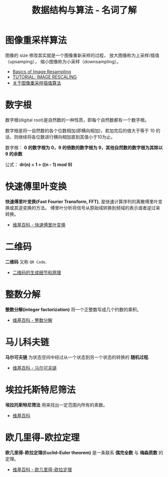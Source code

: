 #+TITLE:      数据结构与算法 - 名词了解

* 目录                                                    :TOC_4_gh:noexport:
- [[#图像重采样算法][图像重采样算法]]
- [[#数字根][数字根]]
- [[#快速傅里叶变换][快速傅里叶变换]]
- [[#二维码][二维码]]
- [[#整数分解][整数分解]]
- [[#马儿科夫链][马儿科夫链]]
- [[#埃拉托斯特尼筛法][埃拉托斯特尼筛法]]
- [[#欧几里得-欧拉定理][欧几里得-欧拉定理]]

* 图像重采样算法    
  图像的 size 修改其实就是一个图像重新采样的过程，
  放大图像称为上采样/插值（upsamping）， 缩小图像称为小采样（downsampling）。

  + [[http://entropymine.com/imageworsener/resample/][Basics of Image Resampling]]
  + [[https://clouard.users.greyc.fr/Pantheon/experiments/rescaling/index-en.html][TUTORIAL: IMAGE RESCALING]]
  + [[https://www.cnblogs.com/wjgaas/p/3597095.html][关于图像重采样插值算法]]

* 数字根
   数字根(digital root)是自然数的一种性质，即每个自然数都有一个数字根。

   数字根是将一自然数的各个位数相加(即横向相加)，若加完后的值大于等于 10 的话，则继续将各位数进行横向相加直到其值小于10为止。

   数字根： *0 的数字根为 0，9 的倍数的数字根为 9，其他自然数的数字根为其除以 9 的余数*

   公式： *dr(n) = 1 + ((n - 1) mod 9)*

* 快速傅里叶变换
  *快速傅里叶变换(Fast Fourier Transform, FFT)*, 是快速计算序列的离散傅里叶变换或其逆变换的方法。
  傅里叶分析将信号从原始域转换到频域的表示或者逆过来转换。

  + [[https://zh.wikipedia.org/wiki/%E5%BF%AB%E9%80%9F%E5%82%85%E9%87%8C%E5%8F%B6%E5%8F%98%E6%8D%A2][维基百科 - 快速傅里叶变换]]

* 二维码   
  *二维码* 又称 ~QR Code~.

  + [[https://news.cnblogs.com/n/191671/][二维码的生成细节和原理]]

* 整数分解
  *整数分解(integer factorization)* 将一个正整数写成几个约数的乘积。

  + [[https://zh.wikipedia.org/wiki/%E6%95%B4%E6%95%B0%E5%88%86%E8%A7%A3][维基百科 - 整数分解]]

* 马儿科夫链
  *马尔可夫链* 为状态空间中经过从一个状态到另一个状态的转换的 *随机过程*.

  + [[https://zh.wikipedia.org/wiki/%E9%A9%AC%E5%B0%94%E5%8F%AF%E5%A4%AB%E9%93%BE][维基百科 - 马尔可夫链]]

* 埃拉托斯特尼筛法
  *埃拉托斯特尼筛法* 用来找出一定范围内所有的素数。

  + [[https://zh.wikipedia.org/wiki/%E5%9F%83%E6%8B%89%E6%89%98%E6%96%AF%E7%89%B9%E5%B0%BC%E7%AD%9B%E6%B3%95][维基百科]]

* 欧几里得-欧拉定理
  *欧几里得-欧拉定理(Euclid–Euler theorem)* 是一条联系 *偶完全数* 与 *梅森质数* 的定理。

  + [[https://zh.wikipedia.org/wiki/%E6%AD%90%E5%B9%BE%E9%87%8C%E5%BE%97-%E6%AD%90%E6%8B%89%E5%AE%9A%E7%90%86][维基百科 - 欧几里得-欧拉定理]]

